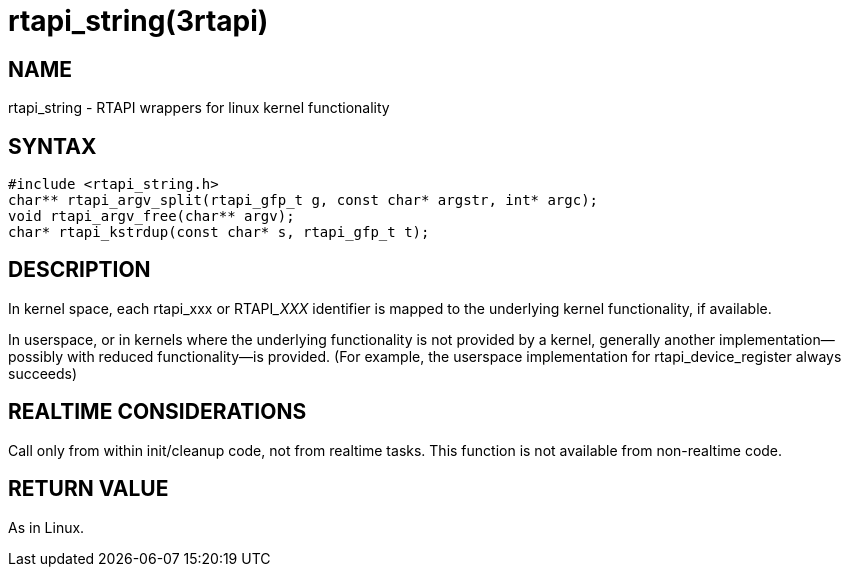 = rtapi_string(3rtapi)

== NAME

rtapi_string - RTAPI wrappers for linux kernel functionality

== SYNTAX

[source,c]
----
#include <rtapi_string.h>
char** rtapi_argv_split(rtapi_gfp_t g, const char* argstr, int* argc);
void rtapi_argv_free(char** argv);
char* rtapi_kstrdup(const char* s, rtapi_gfp_t t);
----

== DESCRIPTION

In kernel space, each rtapi_xxx or RTAPI___XXX__ identifier is mapped to the
underlying kernel functionality, if available.

In userspace, or in kernels where the underlying functionality is not provided by a kernel,
generally another implementation--possibly with reduced functionality--is provided.
(For example, the userspace implementation for rtapi_device_register always succeeds)

== REALTIME CONSIDERATIONS

Call only from within init/cleanup code, not from realtime tasks.
This function is not available from non-realtime code.

== RETURN VALUE

As in Linux.
